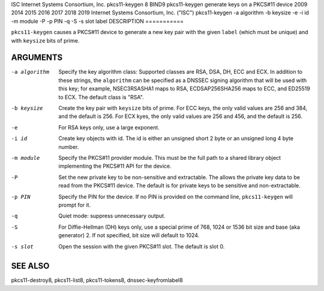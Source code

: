 ISC
Internet Systems Consortium, Inc.
pkcs11-keygen
8
BIND9
pkcs11-keygen
generate keys on a PKCS#11 device
2009
2014
2015
2016
2017
2018
2019
Internet Systems Consortium, Inc. ("ISC")
pkcs11-keygen
-a
algorithm
-b
keysize
-e
-i
id
-m
module
-P
-p
PIN
-q
-S
-s
slot
label
DESCRIPTION
===========

``pkcs11-keygen`` causes a PKCS#11 device to generate a new key pair
with the given ``label`` (which must be unique) and with ``keysize``
bits of prime.

ARGUMENTS
=========

-a algorithm
   Specify the key algorithm class: Supported classes are RSA, DSA, DH,
   ECC and ECX. In addition to these strings, the ``algorithm`` can be
   specified as a DNSSEC signing algorithm that will be used with this
   key; for example, NSEC3RSASHA1 maps to RSA, ECDSAP256SHA256 maps to
   ECC, and ED25519 to ECX. The default class is "RSA".

-b keysize
   Create the key pair with ``keysize`` bits of prime. For ECC keys, the
   only valid values are 256 and 384, and the default is 256. For ECX
   kyes, the only valid values are 256 and 456, and the default is 256.

-e
   For RSA keys only, use a large exponent.

-i id
   Create key objects with id. The id is either an unsigned short 2 byte
   or an unsigned long 4 byte number.

-m module
   Specify the PKCS#11 provider module. This must be the full path to a
   shared library object implementing the PKCS#11 API for the device.

-P
   Set the new private key to be non-sensitive and extractable. The
   allows the private key data to be read from the PKCS#11 device. The
   default is for private keys to be sensitive and non-extractable.

-p PIN
   Specify the PIN for the device. If no PIN is provided on the command
   line, ``pkcs11-keygen`` will prompt for it.

-q
   Quiet mode: suppress unnecessary output.

-S
   For Diffie-Hellman (DH) keys only, use a special prime of 768, 1024
   or 1536 bit size and base (aka generator) 2. If not specified, bit
   size will default to 1024.

-s slot
   Open the session with the given PKCS#11 slot. The default is slot 0.

SEE ALSO
========

pkcs11-destroy8, pkcs11-list8, pkcs11-tokens8, dnssec-keyfromlabel8
